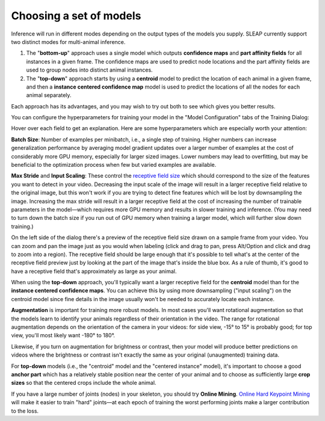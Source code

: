.. _choosing_models:

Choosing a set of models
~~~~~~~~~~~~~~~~~~~~~~~~~

Inference will run in different modes depending on the output types of the models you supply. SLEAP currently support two distinct modes for multi-animal inference.

1. The "**bottom-up**" approach uses a single model which outputs **confidence maps** and **part affinity fields** for all instances in a given frame. The confidence maps are used to predict node locations and the part affinity fields are used to group nodes into distinct animal instances.

2. The "**top-down**" approach starts by using a **centroid** model to predict the location of each animal in a given frame, and then a **instance centered confidence map** model is used to predict the locations of all the nodes for each animal separately.

Each approach has its advantages, and you may wish to try out both to see which gives you better results.

You can configure the hyperparameters for training your model in the "Model Configuration" tabs of the Training Dialog:

|config-dialog|

Hover over each field to get an explanation. Here are some hyperparameters which are especially worth your attention:

**Batch Size**: Number of examples per minibatch, i.e., a single step of training. Higher numbers can increase generalization performance by averaging model gradient updates over a larger number of examples at the cost of considerably more GPU memory, especially for larger sized images. Lower numbers may lead to overfitting, but may be beneficial to the optimization process when few but varied examples are available.

**Max Stride** and **Input Scaling**: These control the `receptive field size <https://distill.pub/2019/computing-receptive-fields/>`_ which should correspond to the size of the features you want to detect in your video. Decreasing the input scale of the image will result in a larger receptive field relative to the original image, but this won't work if you are trying to detect fine features which will be lost by downsampling the image. Increasing the max stride will result in a larger receptive field at the cost of increasing the number of trainable parameters in the model—which requires more GPU memory and results in slower training and inference. (You may need to turn down the batch size if you run out of GPU memory when training a larger model, which will further slow down training.)

On the left side of the dialog there's a preview of the receptive field size drawn on a sample frame from your video. You can zoom and pan the image just as you would when labeling (click and drag to pan, press Alt/Option and click and drag to zoom into a region). The receptive field should be large enough that it's possible to tell what's at the center of the receptive field preview just by looking at the part of the image that's inside the blue box. As a rule of thumb, it's good to have a receptive field that's approximately as large as your animal.

When using the **top-down** approach, you'll typically want a larger receptive field for the **centroid** model than for the **instance centered confidence maps**. You can achieve this by using more downsampling ("input scaling") on the centroid model since fine details in the image usually won't be needed to accurately locate each instance.

**Augmentation** is important for training more robust models. In most cases you'll want rotational augmentation so that the models learn to identify your animals regardless of their orientation in the video. The range for rotational augmentation depends on the orientation of the camera in your videos: for side view, -15° to 15° is probably good; for top view, you'll most likely want -180° to 180°.

Likewise, if you turn on augmentation for brightness or contrast, then your model will produce better predictions on videos where the brightness or contrast isn't exactly the same as your original (unaugmented) training data.

For **top-down** models (i.e., the "centroid" model and the "centered instance" model), it's important to choose a good **anchor part** which has a relatively stable position near the center of your animal and to choose as sufficiently large **crop sizes** so that the centered crops include the whole animal.

If you have a large number of joints (nodes) in your skeleton, you should try **Online Mining**. `Online Hard Keypoint Mining <https://arxiv.org/abs/1711.07319>`_ will make it easier to train "hard" joints—at each epoch of training the worst performing joints make a larger contribution to the loss.

.. |config-dialog| image:: ../_static/model-config.jpg